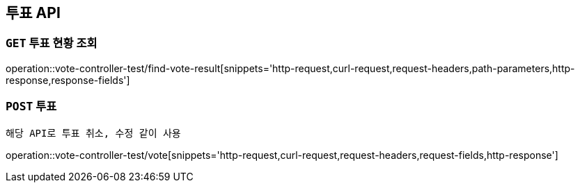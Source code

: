 [[투표-API]]
== 투표 API

[[투표-현황-조회]]
=== `GET` 투표 현황 조회

operation::vote-controller-test/find-vote-result[snippets='http-request,curl-request,request-headers,path-parameters,http-response,response-fields']

[[투표]]
=== `POST` 투표

```
해당 API로 투표 취소, 수정 같이 사용
```

operation::vote-controller-test/vote[snippets='http-request,curl-request,request-headers,request-fields,http-response']
